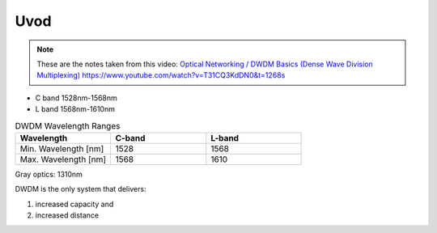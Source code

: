 Uvod
+++++++++++++

.. note::
   These are the notes taken from this video: `Optical Networking / DWDM Basics (Dense Wave Division Multiplexing) <https://www.youtube.com/watch?v=T31CQ3KdDN0&t=1268s>`_ 
   https://www.youtube.com/watch?v=T31CQ3KdDN0&t=1268s
   
- C band 1528nm-1568nm
- L band 1568nm-1610nm

.. list-table:: DWDM Wavelength Ranges
   :widths: 25 25 25
   :header-rows: 1

   * - Wavelength
     - C-band
     - L-band
   * - Min. Wavelength [nm]
     - 1528
     - 1568
   * - Max. Wavelength [nm]
     - 1568
     - 1610

Gray optics: 1310nm

DWDM is the only system that delivers:

#. increased capacity and
#. increased distance